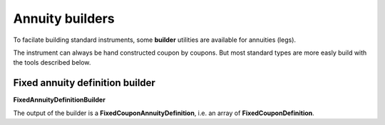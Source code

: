 Annuity builders
================

To facilate building standard instruments, some **builder** utilities are available for annuities (legs).

The instrument can always be hand constructed coupon by coupons. But most standard types are more easly build with the tools described below.

Fixed annuity definition builder
--------------------------------

**FixedAnnuityDefinitionBuilder**

The output of the builder is a **FixedCouponAnnuityDefinition**, i.e. an array of **FixedCouponDefinition**.
